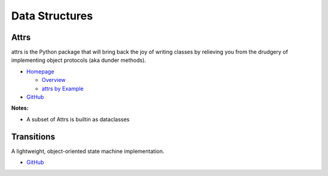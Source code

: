 .. _wV01LimHFC:

=======================================
Data Structures
=======================================

Attrs
===========================================================

attrs is the Python package that will bring back the joy of writing classes by
relieving you from the drudgery of implementing object protocols (aka dunder
methods).

* `Homepage <https://www.attrs.org/en/stable/>`_

  * `Overview <https://www.attrs.org/en/stable/overview.html>`_
  * `attrs by Example <https://www.attrs.org/en/stable/examples.html>`_

* `GitHub <https://github.com/python-attrs/attrs>`_

**Notes:**

- A subset of Attrs is builtin as dataclasses


Transitions
===========================================================

A lightweight, object-oriented state machine implementation.

* `GitHub <https://github.com/pytransitions/transitions>`_

